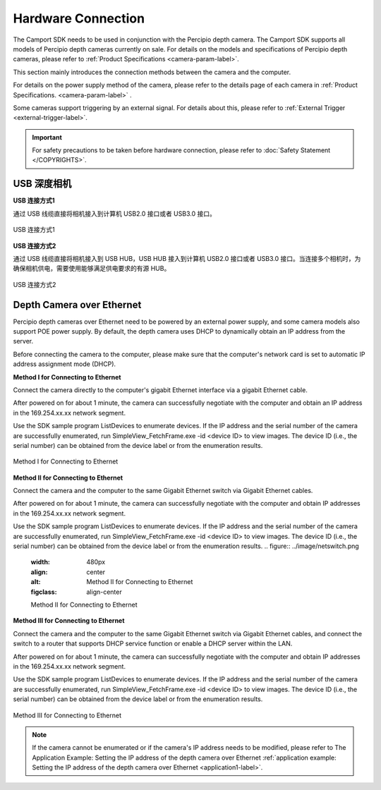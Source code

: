 
.. _hardware-connection-label:

Hardware Connection
---------------------

The Camport SDK needs to be used in conjunction with the Percipio depth camera. The Camport SDK supports all models of Percipio depth cameras currently on sale. For details on the models and specifications of Percipio depth cameras, please refer to :ref:`Product Specifications <camera-param-label>`.

This section mainly introduces the connection methods between the camera and the computer.

For details on the power supply method of the camera, please refer to the details page of each camera in :ref:`Product Specifications. <camera-param-label>` .

Some cameras support triggering by an external signal. For details about this, please refer to  :ref:`External Trigger <external-trigger-label>`.

.. important::

    For safety precautions to be taken before hardware connection, please refer to  :doc:`Safety Statement </COPYRIGHTS>`.


.. _usb-connection-label:

USB 深度相机
~~~~~~~~~~~~

**USB 连接方式1**

通过 USB 线缆直接将相机接入到计算机 USB2.0 接口或者 USB3.0 接口。

.. figure:: ../image/usbcon.png
    :width: 480px
    :align: center
    :alt: usb连接方式1
    :figclass: align-center

    USB 连接方式1

**USB 连接方式2**

通过 USB 线缆直接将相机接入到 USB HUB，USB HUB 接入到计算机 USB2.0 接口或者 USB3.0 接口。当连接多个相机时，为确保相机供电，需要使用能够满足供电要求的有源 HUB。

.. figure:: ../image/usbhub.png
    :width: 480px
    :align: center
    :alt: usb连接方式2
    :figclass: align-center

    USB 连接方式2



.. _net-connection-label:

Depth Camera over Ethernet
~~~~~~~~~~~~~~

Percipio depth cameras over Ethernet need to be powered by an external power supply, and some camera models also support POE power supply. By default, the depth camera uses DHCP to dynamically obtain an IP address from the server.

Before connecting the camera to the computer, please make sure that the computer's network card is set to automatic IP address assignment mode (DHCP).



**Method I for Connecting to Ethernet**

Connect the camera directly to the computer's gigabit Ethernet interface via a gigabit Ethernet cable.

After powered on for about 1 minute, the camera can successfully negotiate with the computer and obtain an IP address in the 169.254.xx.xx network segment.

Use the SDK sample program ListDevices to enumerate devices. If the IP address and the serial number of the camera are successfully enumerated, run SimpleView_FetchFrame.exe -id <device ID> to view images. The device ID (i.e., the serial number) can be obtained from the device label or from the enumeration results.

.. figure:: ../image/netcon.png
    :width: 480px
    :align: center
    :alt: Method I for Connecting to Ethernet
    :figclass: align-center

    Method I for Connecting to Ethernet


**Method II for Connecting to Ethernet**

Connect the camera and the computer to the same Gigabit Ethernet switch via Gigabit Ethernet cables.

After powered on for about 1 minute, the camera can successfully negotiate with the computer and obtain IP addresses in the 169.254.xx.xx network segment.

Use the SDK sample program ListDevices to enumerate devices. If the IP address and the serial number of the camera are successfully enumerated, run SimpleView_FetchFrame.exe -id <device ID> to view images. The device ID (i.e., the serial number) can be obtained from the device label or from the enumeration results.
.. figure:: ../image/netswitch.png
    :width: 480px
    :align: center
    :alt: Method II for Connecting to Ethernet
    :figclass: align-center

    Method II for Connecting to Ethernet


**Method III for Connecting to Ethernet**

Connect the camera and the computer to the same Gigabit Ethernet switch via Gigabit Ethernet cables, and connect the switch to a router that supports DHCP service function or enable a DHCP server within the LAN.

After powered on for about 1 minute, the camera can successfully negotiate with the computer and obtain IP addresses in the 169.254.xx.xx network segment.

Use the SDK sample program ListDevices to enumerate devices. If the IP address and the serial number of the camera are successfully enumerated, run SimpleView_FetchFrame.exe -id <device ID> to view images. The device ID (i.e., the serial number) can be obtained from the device label or from the enumeration results.

.. figure:: ../image/netroute.png
    :width: 480px
    :align: center
    :alt: Method III for Connecting to Ethernet
    :figclass: align-center

    Method III for Connecting to Ethernet


.. note::

   If the camera cannot be enumerated or if the camera's IP address needs to be modified, please refer to The Application Example: Setting the IP address of the depth camera over Ethernet  :ref:`application example: Setting the IP address of the depth camera over Ethernet <application1-label>`.


